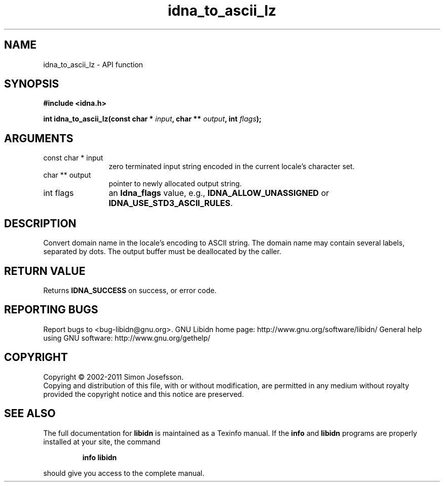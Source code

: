 .\" DO NOT MODIFY THIS FILE!  It was generated by gdoc.
.TH "idna_to_ascii_lz" 3 "1.23" "libidn" "libidn"
.SH NAME
idna_to_ascii_lz \- API function
.SH SYNOPSIS
.B #include <idna.h>
.sp
.BI "int idna_to_ascii_lz(const char * " input ", char ** " output ", int " flags ");"
.SH ARGUMENTS
.IP "const char * input" 12
zero terminated input string encoded in the current locale's
character set.
.IP "char ** output" 12
pointer to newly allocated output string.
.IP "int flags" 12
an \fBIdna_flags\fP value, e.g., \fBIDNA_ALLOW_UNASSIGNED\fP or
\fBIDNA_USE_STD3_ASCII_RULES\fP.
.SH "DESCRIPTION"
Convert domain name in the locale's encoding to ASCII string.  The
domain name may contain several labels, separated by dots.  The
output buffer must be deallocated by the caller.
.SH "RETURN VALUE"
Returns \fBIDNA_SUCCESS\fP on success, or error code.
.SH "REPORTING BUGS"
Report bugs to <bug-libidn@gnu.org>.
GNU Libidn home page: http://www.gnu.org/software/libidn/
General help using GNU software: http://www.gnu.org/gethelp/
.SH COPYRIGHT
Copyright \(co 2002-2011 Simon Josefsson.
.br
Copying and distribution of this file, with or without modification,
are permitted in any medium without royalty provided the copyright
notice and this notice are preserved.
.SH "SEE ALSO"
The full documentation for
.B libidn
is maintained as a Texinfo manual.  If the
.B info
and
.B libidn
programs are properly installed at your site, the command
.IP
.B info libidn
.PP
should give you access to the complete manual.
